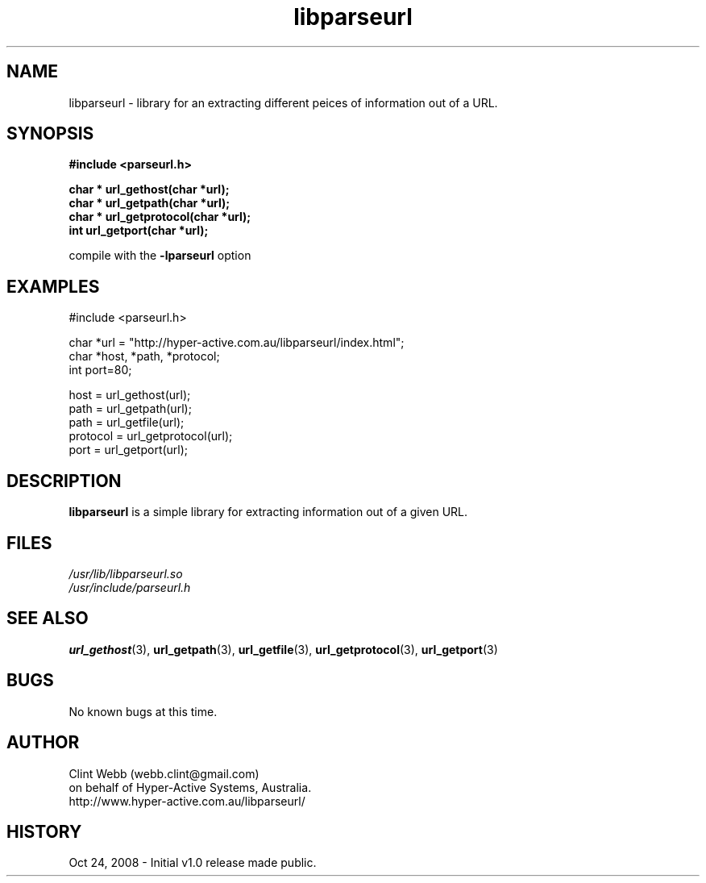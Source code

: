 .\" man page for libparseurl
.\" Contact dev@hyper-active.com.au to correct errors or omissions. 
.TH libparseurl 3 "24 October 2008" "1.0" "Library for Extracting different peices of information out of a URL."
.SH NAME
libparseurl \- library for an extracting different peices of information out of a URL.
.SH SYNOPSIS
.B #include <parseurl.h>
.sp
.B char * url_gethost(char *url);
.br
.B char * url_getpath(char *url);
.br
.B char * url_getprotocol(char *url);
.br
.B int    url_getport(char *url);
.sp
compile with the 
.B -lparseurl
option
.SH EXAMPLES
#include <parseurl.h>
.sp
char *url = "http://hyper-active.com.au/libparseurl/index.html";
.br
char *host, *path, *protocol;
.br
int port=80;
.sp
host = url_gethost(url);
.br
path = url_getpath(url);
.br
path = url_getfile(url);
.br
protocol = url_getprotocol(url);
.br
port = url_getport(url);
.br
.SH DESCRIPTION
.B libparseurl
is a simple library for extracting information out of a given URL.
.br

.SH FILES
.P 
.I /usr/lib/libparseurl.so
.br
.I /usr/include/parseurl.h
.SH SEE ALSO
.BR url_gethost (3),
.BR url_getpath (3),
.BR url_getfile  (3),
.BR url_getprotocol (3),
.BR url_getport (3)
.SH BUGS
No known bugs at this time. 
.SH AUTHOR
.nf
Clint Webb (webb.clint@gmail.com)
on behalf of Hyper-Active Systems, Australia.
.br
http://www.hyper-active.com.au/libparseurl/
.fi
.SH HISTORY
Oct 24, 2008 \- Initial v1.0 release made public.
